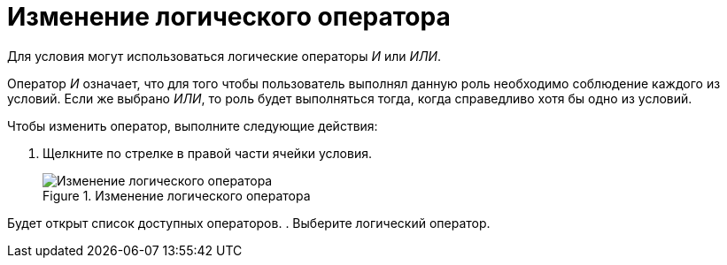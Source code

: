 = Изменение логического оператора

Для условия могут использоваться логические операторы _И_ или _ИЛИ_.

Оператор _И_ означает, что для того чтобы пользователь выполнял данную роль необходимо соблюдение каждого из условий. Если же выбрано _ИЛИ_, то роль будет выполняться тогда, когда справедливо хотя бы одно из условий.

Чтобы изменить оператор, выполните следующие действия:

. Щелкните по стрелке в правой части ячейки условия.
+
.Изменение логического оператора
image::rol_Operator_change.png[Изменение логического оператора]

Будет открыт список доступных операторов.
. Выберите логический оператор.
